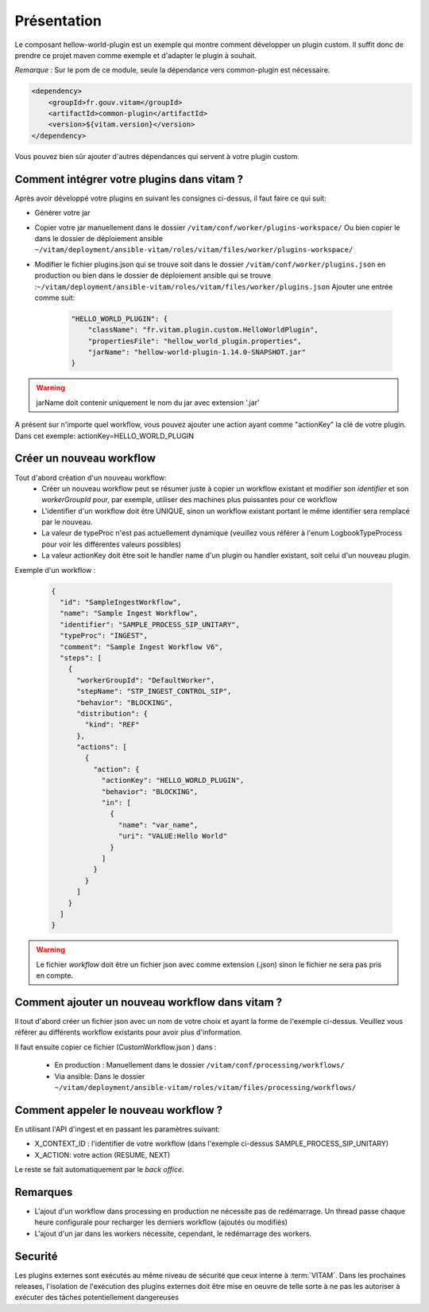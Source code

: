 Présentation
############

Le composant hellow-world-plugin est un exemple qui montre comment développer un plugin custom.
Il suffit donc de prendre ce projet maven comme exemple et d'adapter le plugin à souhait.

*Remarque :*
Sur le pom de ce module, seule la dépendance vers common-plugin est nécessaire.

.. code-block:: xml

    <dependency>
        <groupId>fr.gouv.vitam</groupId>
        <artifactId>common-plugin</artifactId>
        <version>${vitam.version}</version>
    </dependency>


Vous pouvez bien sûr ajouter d'autres dépendances qui servent à votre plugin custom.

Comment intégrer votre plugins dans vitam ?
*******************************************

Après avoir développé votre plugins en suivant les consignes ci-dessus, il faut faire ce qui suit:

-   Générer votre jar
-   Copier votre jar manuellement dans le dossier ``/vitam/conf/worker/plugins-workspace/``
    Ou bien copier le dans le dossier de déploiement ansible ``~/vitam/deployment/ansible-vitam/roles/vitam/files/worker/plugins-workspace/``
-   Modifier le fichier plugins.json qui se trouve soit dans le dossier ``/vitam/conf/worker/plugins.json`` en production
    ou bien dans le dossier de déploiement ansible qui se trouve :``~/vitam/deployment/ansible-vitam/roles/vitam/files/worker/plugins.json``
    Ajouter une entrée comme suit:

        .. code-block:: xml

            "HELLO_WORLD_PLUGIN": {
                "className": "fr.vitam.plugin.custom.HelloWorldPlugin",
                "propertiesFile": "hellow_world_plugin.properties",
                "jarName": "hellow-world-plugin-1.14.0-SNAPSHOT.jar"
            }

.. warning:: jarName doit contenir uniquement le nom du jar avec extension '.jar'

A présent sur n'importe quel workflow, vous pouvez ajouter une action ayant comme "actionKey" la clé de votre plugin. Dans cet exemple: actionKey=HELLO_WORLD_PLUGIN

Créer un nouveau workflow
*************************
Tout d'abord création d'un nouveau workflow:
    - Créer un nouveau workflow peut se résumer juste à copier un workflow existant et modifier son `identifier` et son `workerGroupId` pour, par exemple, utiliser des machines plus puissantes pour ce workflow
    - L'identifier d'un workflow doit être UNIQUE, sinon un workflow existant portant le même identifier sera remplacé par le nouveau.
    - La valeur de typeProc n'est pas actuellement dynamique (veuillez vous référer à l'enum LogbookTypeProcess pour voir les différentes valeurs possibles)
    - La valeur actionKey doit être soit le handler name d'un plugin ou handler existant, soit celui d'un nouveau plugin.

Exemple d'un workflow :

            .. code-block:: xml

              {
                "id": "SampleIngestWorkflow",
                "name": "Sample Ingest Workflow",
                "identifier": "SAMPLE_PROCESS_SIP_UNITARY",
                "typeProc": "INGEST",
                "comment": "Sample Ingest Workflow V6",
                "steps": [
                  {
                    "workerGroupId": "DefaultWorker",
                    "stepName": "STP_INGEST_CONTROL_SIP",
                    "behavior": "BLOCKING",
                    "distribution": {
                      "kind": "REF"
                    },
                    "actions": [
                      {
                        "action": {
                          "actionKey": "HELLO_WORLD_PLUGIN",
                          "behavior": "BLOCKING",
                          "in": [
                            {
                              "name": "var_name",
                              "uri": "VALUE:Hello World"
                            }
                          ]
                        }
                      }
                    ]
                  }
                ]
              }

.. warning:: Le fichier `workflow` doit être un fichier json avec comme extension (.json) sinon le fichier ne sera pas pris en compte.


Comment ajouter un nouveau workflow dans vitam ?
*************************************************

Il tout d'abord créer un fichier json avec un nom de votre choix et ayant la forme de l'exemple ci-dessus.
Veuillez vous référer au différents workflow existants pour avoir plus d'information.

Il faut ensuite copier ce fichier (CustomWorkflow.json ) dans :

  - En production : Manuellement dans le dossier ``/vitam/conf/processing/workflows/``
  - Via ansible: Dans le dossier ``~/vitam/deployment/ansible-vitam/roles/vitam/files/processing/workflows/``

Comment appeler le nouveau workflow ?
*************************************

En utilisant l'API d'ingest et en passant les paramètres suivant:

- X_CONTEXT_ID : l'identifier de votre workflow (dans l'exemple ci-dessus SAMPLE_PROCESS_SIP_UNITARY)
- X_ACTION: votre action (RESUME, NEXT)

Le reste se fait automatiquement par le `back office`.


Remarques
**********
- L'ajout d'un workflow dans processing en production ne nécessite pas de redémarrage. Un thread passe chaque heure configurale pour recharger les derniers workflow (ajoutés ou modifiés)
- L'ajout d'un jar dans les workers nécessite, cependant, le redémarrage des workers.

Securité
**********

Les plugins externes sont exécutés au même niveau de sécurité que ceux interne à :term:`VITAM`.
Dans les prochaines releases, l'isolation de l'exécution des plugins externes doit être mise en oeuvre de telle sorte à ne pas les autoriser à exécuter des tâches potentiellement dangereuses


